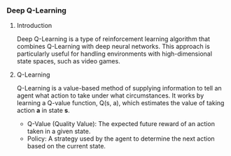*** Deep Q-Learning

**** Introduction
   Deep Q-Learning is a type of reinforcement learning algorithm that combines Q-Learning with deep neural networks. This approach is particularly useful for handling environments with high-dimensional state spaces, such as video games.

**** Q-Learning
   Q-Learning is a value-based method of supplying information to tell an agent what action to take under what circumstances. It works by learning a Q-value function, Q(s, a), which estimates the value of taking action *a* in state *s*.

   - Q-Value (Quality Value): The expected future reward of an action taken in a given state.
   - Policy: A strategy used by the agent to determine the next action based on the current state.

